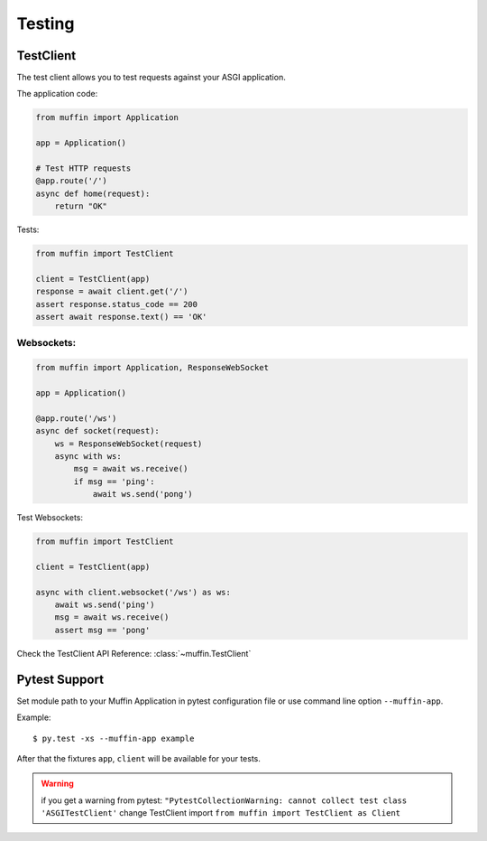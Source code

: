 Testing
========

TestClient
----------

The test client allows you to test requests against your ASGI application.

The application code:

.. code-block:: python

    from muffin import Application

    app = Application()

    # Test HTTP requests
    @app.route('/')
    async def home(request):
        return "OK"

Tests:

.. code-block:: python

    from muffin import TestClient

    client = TestClient(app)
    response = await client.get('/')
    assert response.status_code == 200
    assert await response.text() == 'OK'


Websockets:
^^^^^^^^^^^

.. code-block:: python

    from muffin import Application, ResponseWebSocket

    app = Application()

    @app.route('/ws')
    async def socket(request):
        ws = ResponseWebSocket(request)
        async with ws:
            msg = await ws.receive()
            if msg == 'ping':
                await ws.send('pong')

Test Websockets:

.. code-block:: python

    from muffin import TestClient

    client = TestClient(app)

    async with client.websocket('/ws') as ws:
        await ws.send('ping')
        msg = await ws.receive()
        assert msg == 'pong'


Check the TestClient API Reference: :class:`~muffin.TestClient`


Pytest Support
--------------

Set module path to your Muffin Application in pytest configuration file or use
command line option ``--muffin-app``.

Example: ::

    $ py.test -xs --muffin-app example

After that the fixtures ``app``, ``client`` will be available for your tests.

.. warning::

   if you get a warning from pytest: ``"PytestCollectionWarning: cannot collect test class 'ASGITestClient'``
   change TestClient import ``from muffin import TestClient as Client``
